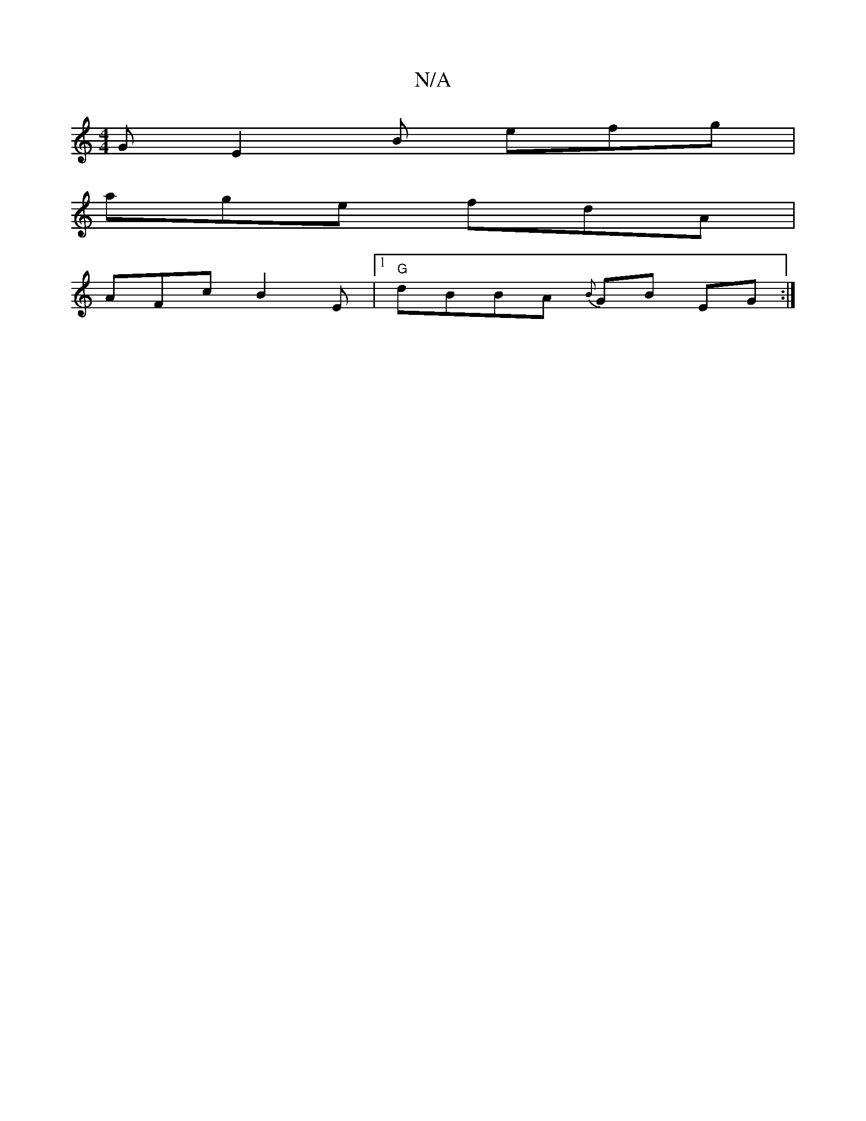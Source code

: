 X:1
T:N/A
M:4/4
R:N/A
K:Cmajor
 G E2 B efg |
age fdA |
AFc B2E |1 "G"dBBA {B}GB EG :|]

fgfe defd | fd^ce defe | c2 Ac c2 c2 |[M:5/4] ~B4 A6 | G4 d2 | 
AB d~BA2 G3 | DED CFA | BGG G2 B | ABc f2 g | ffd edc | B2 F GC/E/F| D4 :|
|: d